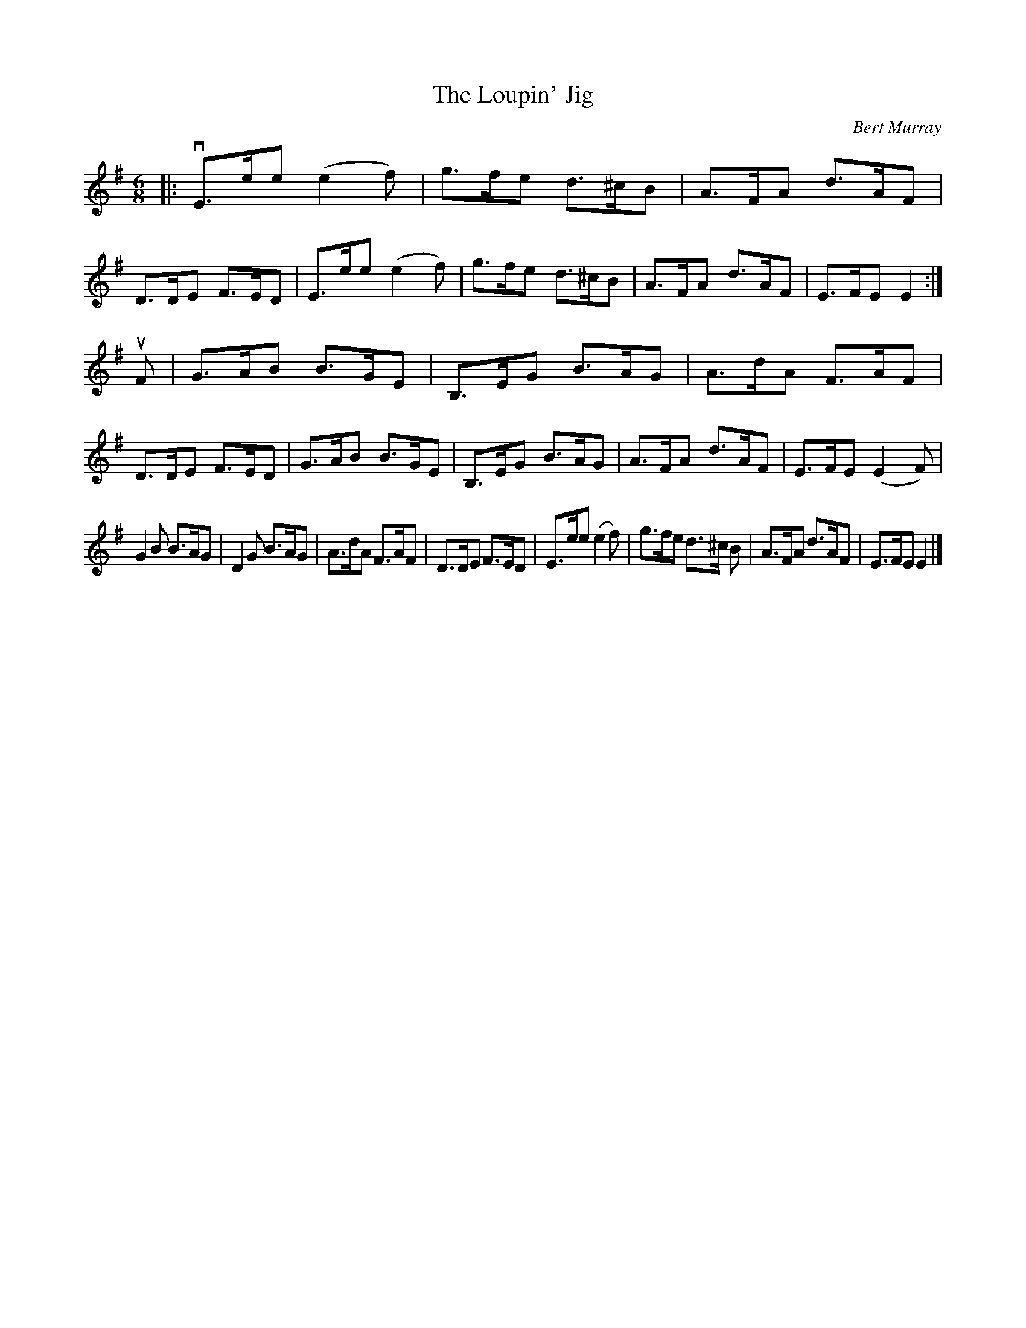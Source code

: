 X: 441
T: The Loupin' Jig
C: Bert Murray
R: jig
B: Bert Murray's "Bon Accord Collection" 1999 p.44
%
Z: 2011 John Chambers <jc:trillian.mit.edu>
N: The beats and the phrase boundaries don't line up.
M: 6/8
L: 1/8
K: Em
|:\
vE>ee (e2f) | g>fe d>^cB | A>FA d>AF | D>DE F>ED |\
 E>ee (e2f) | g>fe d>^cB | A>FA d>AF | E>FE E2 :|
uF |\
G>AB B>GE | B,>EG B>AG | A>dA F>AF | D>DE F>ED |\
G>AB B>GE | B,>EG B>AG | A>FA d>AF | E>FE (E2F) |
G2B B>AG | D2G B>AG | A>dA F>AF | D>DE F>ED |\
E>ee (e2f) | g>fe d>^c B | A>FA d>AF | E>FE E2 |]
